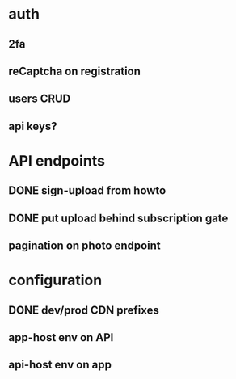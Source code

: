 * auth
** 2fa
** reCaptcha on registration
** users CRUD
** api keys?
* API endpoints
** DONE sign-upload from howto
** DONE put upload behind subscription gate
** pagination on photo endpoint
* configuration
** DONE dev/prod CDN prefixes
** app-host env on API
** api-host env on app
